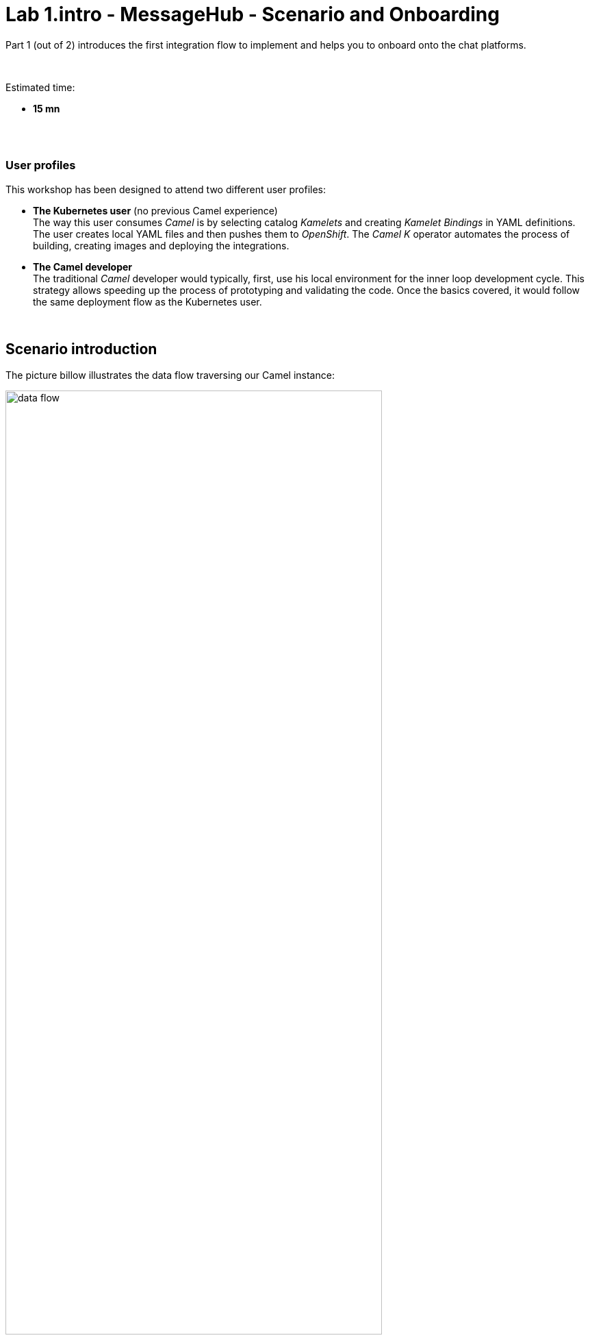 // Attributes
:walkthrough: Scenario Introduction
:user-password: openshift
:namespace: {user-username}

// URLs
:codeready-url: http://codeready-che.{openshift-app-host}/

:invite-url: http://invite-webapp.{openshift-app-host}/


ifdef::env-github[]
endif::[]

[id='lab1-part1-intro']
// = Lab 1 - Gitter to Slack bridge (part-1, Introduction)
= Lab 1.intro - MessageHub - Scenario and Onboarding

Part 1 (out of 2) introduces the first integration flow to implement and helps you to onboard onto the chat platforms.

{empty} +

Estimated time: +
--
* *15 mn* +
{empty} +
--

{empty} +

=== User profiles

This workshop has been designed to attend two different user profiles:


* *The Kubernetes user* (no previous Camel experience) +
The way this user consumes _Camel_ is by selecting catalog _Kamelets_ and creating _Kamelet Bindings_ in YAML definitions. The user creates local YAML files and then pushes them to _OpenShift_. The _Camel K_ operator automates the process of building, creating images and deploying the integrations.

* *The Camel developer* +
The traditional _Camel_ developer would typically, first, use his local environment for the inner loop development cycle. This strategy allows speeding up the process of prototyping and validating the code. Once the basics covered, it would follow the same deployment flow as the Kubernetes user.

{empty} +

[time=2]
[id="scenario-intro"]
== Scenario introduction

The picture billow illustrates the data flow traversing our Camel instance:

image::images/data-flow.png[align="center", width=80%]

The above process bridges chat messages from _Gitter_ to _Slack_. It requires enabling access to both chat platforms.

Both _Gitter_ and _Slack_ are independent instant messaging systems. _Gitter_ is designed to be a developer collaboration tool while _Slack_ is more generic and aims to be the platform of choice for the entire office. They both have convenient online web access making them ideal for students to use in this workshop.

The tasks to complete in this lab will guide you on how to onboard to both chat systems.

{empty} +


[time=5]
[id="gitter-chat"]
== Gitter platform onboarding

TIP: If you're unfamiliar with Gitter, it is an open-source chat platform designed for developers to have a space where to collaborate and discuss project topics.

{empty} +

=== Join a Gitter room.

. Choose your room
+ 
A number of public rooms were made available for this workshop (roomX). 
+
To choose a room number that nobody uses and avoid noisy conversations, select one with the same number as your workshop username. +
For example, if your username is:
+
--
* `user1` -> then select `room1`
* `user2` -> then select `room2`
* `userN` -> then select `roomN`
--
+
{empty} +



. Join your room in Gitter
+
.. Click on the link below to generate your invitation to _Gitter_ (opens a new tab).
+
NOTE: The generated invitation will automatically assign your room as above explained (`userN` -> `roomN`)
+
--
- link:{invite-url}/invite/gitter?user={user-username}[Generate Gitter invite,window="_blank"]
--
{empty} +

.. Then, follow the link generated (click on it) to join your _Gitter_ room.
+
image::images/invite-link.png[align="left", width=50%]
+
{empty} +

. Follow the steps below to complete the Gitter invitation:
+
Your browser might present to you the following screen, prompting you to confirm you use the `gitter.im` server. +
Click `Continue`.
+
image::images/matrix-join-0.png[align="left", width=40%]
+
{blank}
+
To continue, you'll be presented on screen with a series of apps to choose from. +
As per the image below, select _Element_ which has a browser based client.
+
image::images/matrix-join-1.png[align="left", width=40%]
+
{blank}
+
Then select `Continue in your browser`, as per the image below.
+
image::images/matrix-join-2.png[align="left", width=40%]
+
{blank} 
+
Next, click `Sign In`:
+
image::images/matrix-join-3.png[align="left", width=30%]
+
{blank}
+
To sign in, first click `Edit` where indicated by the red arrow in the image below to switch the homeserver to use:
+
image::images/matrix-join-4-pre.png[align="left", width=50%]
+
{blank}
+
Then choose the option `Other homeserver`, type in `gitter.im` and click `Continue` as illustrated in the caption below:
+
image::images/matrix-join-4-pre2.png[align="left", width=50%]
+
{blank}
+
Now, to sign in, you can choose your preferred identity provider, as shown below:
+
image::images/matrix-join-4.png[align="left", width=50%]
+
{blank}
+
If you're asked to confirm your account, click `Continue`:
+
image::images/matrix-join-5.png[align="left", width=40%]
+
{blank}
+
Finally, click `Join the discussion` to join the room:
+
image::images/matrix-join-6.png[align="left", width=30%]
+
{empty} +


[type=verification]
Were you able to join the Gitter room successfully?

=== Obtain the room ID.

Your _Camel_ definitions need to be configured using Gitter's internal Room ID.

To find the room's ID, follow the steps indicated below:

. Expand the options by clicking in your room details and select `Settings`, as shown below:
+
image::images/matrix-roomid-1.png[align="left", width=40%]
+
{blank}
+
. Select `Advanced` and copy the `Internal room ID`, as per the illustration below:
+
image::images/matrix-roomid-2.png[align="left", width=40%]
+
{empty} +
+
IMPORTANT: Keep the returned room ID safely as you'll need it later to configure _Camel_.

{empty} +

[type=verification]
Were you able to obtain the internal room ID?

{empty} +

=== Obtain an authorization token.

You'll need to obtain an _OAuth_ token for _Camel_ to use when consuming or producing events to _Gitter_.

To complete the OAuth flow and obtain a token, follow the instructions below.

{empty} +

1. Initiate your access token request.
+
The command below will obtain your access token. +
It waits for you to paste the `loginToken` value you will obtain in step 2.
+
Proceed by executing the following command in your terminal:
+
```curl
read -p "Paste here your 'loginToken': " LOGIN_TOKEN \
&& \
curl -s -X POST https://gitter.ems.host/_matrix/client/v3/login -d "{\"type\": \"m.login.token\",\"token\": \"$LOGIN_TOKEN\"}" | jq -r .access_token
```
+
NOTE: Proceed with step 2 to obtain your `loginToken` in order to complete the command's execution.
+
{empty} +

1. Obtain your `loginToken`
+
IMPORTANT: The sequence of steps that follows need to happen quickly, as the temporary token's expiry time is very short.
+
.. Click the link below to initiate the authorization flow: +
(opens a new tab)
+
--
- link:https://gitter.ems.host/_matrix/client/v3/login/sso/redirect?redirectUrl=http://localhost:8080[Authorization flow,window="_blank"]
--
+
{empty} +

.. In the new tab, choose any of the given identity providers.
+
You can use one of the following:
+
--
* GitHub
* GitLab
* Twitter
--
+
{blank}
+
The approval action triggers a redirect that will cause a browser connection error since we're not running a listening app on 8080, but it allows us to obtain the returned authorisation code from the address bar that should be similar to the following:
+
- \http://localhost:8080/?loginToken=`syl_GnyBmyaMSUUhRLRVZHCs_4ddppY`
+
{empty} +

1. Take note of the returned `loginToken` (copy the value) 

1. Paste the value in the prompt from step 1. +
The command will complete its execution and an access token similar to the sample below should be returned:
+
----
syt_Ym1lc2VndWUtBGVtby02MzE1ZjBlOTZkYTAzNzM5ODQ5YzQzM2Y_PvFLHTpEUVJNfHXYZkDO_0YDnHx
----
+
{empty} +
+
IMPORTANT: Keep the returned `access_token` safely as you'll need it later to configure _Camel_.
+
{empty} +

At this stage, you should have now all the configuration values required to configure your data flows in the lab.


[type=verification]
Did you take note of your access token?



{empty} +


[time=5]
[id="slack-chat"]
== Slack platform onboarding


=== Join a Slack workspace.

To accelerate the onboarding process in Slack, we've created a public workspace for anyone to freely join and use for the purpose of this enablement workshop. 

. Click on the link below to generate your invitation to _Slack_ (opens a new tab).
+
--
- link:{invite-url}/invite/slack[Generate _Slack_ invite,window="_blank"]
--
+
{empty} +

. Then, follow the link generated (click on it) to join your _Slack_ workspace.
+
image::images/invite-link.png[align="left", width=50%]

. In the new tab, navigate as indicated to join the workshop's workspace in _Slack_.

{empty} +

CAUTION: The workspace is open to the public, please be mindful of your actions, don't abuse the space.

TIP: If during the login process in _Slack_ you have problems with the SSO server, try again from an incognito window in your browser.

NOTE: if you were unsuccessful joining the public workspace provided, feel free to create you own _Slack_ workspace, you should be able to complete the workshop in the same manner.

{empty} +


=== Join a Slack room (channel).
. A number of public rooms were made available in the public workspace for the workshop (room1, room2, ...roomN).
+
To choose a room number that nobody uses and avoid noisy conversations, select one with the same number as your workshop username. +
For example, if your username is:
+
--
* `user1` -> then select `room1`
* `user2` -> then select `room2`
* `userN` -> then select `roomN`
--
+
{empty} +
+
You can also create your own room, use the prefix `room`, for example:

* `roomx`
+
{empty} +

=== Connect Camel to Slack

To connect from _Camel_ to the chat platform, an App needs to be registered in _Slack_. You would just need to add the registered App to a particular room to allow _Camel_ to pick up messages.

{blank}

* An App has been made available for all students to share.
+
[TIP]
--
Ask your classroom administrator for the shared App's credentials. +
The workshop slides should contain the token values valid for today's session:

image::images/apps-tokens.png[align="left", width=80%]
--
+
You can skip the next part (app creation) and directly jump to the section with instructions to add the shared App to your selected room.
+
TIP: Some browsers misbehave, if the link below fails, simply scroll down to the section they're pointing to.
+
** link:#adding-an-app-to-a-room[Adding an App to a room]

{empty} +

* If you are running the workshop on your own, you'll have to create an App in _Slack_. Click the link below to follow instructions on how to create your own App.
+
--
TIP: Some browsers misbehave, if the link below fails, simply scroll down to the section they're pointing to.

** link:#creating-your-own-app-for-slack[Creating your own App for Slack]

WARNING: Instead of creating your own app, we recommend the option above to use the shared App already available, contact the DIL-Camel admins. +
_Slack_ limits the number of apps in a _Workspace_ to 10 and the workshop's space might already be full. If you can't associate your app, contact the DIL-Camel admins. _Slack_ might take 24h to completely process the deletion of old apps to make room to yours.

WARNING: DIL-Camel admins will periodically perform a clean-up of old workspace apps. If you create a new app and add it to the workspace, it might get deleted after a few days/weeks. 
--
+
{empty} +





==== [[creating-your-own-app-for-slack]] Creating your own App for Slack



IMPORTANT: You can skip this part if a shared App was made available for the workshop, ask your administrator.


. Connect to the following URL
+
* link:https://api.slack.com/apps[window="_blank"]
+
{empty} +

. Click on the `Create New App` button
+
image::images/slack-create-app.png[align="left", width=20%]
+
{blank}
+
Select `From scratch`, then
+
.. Give it a unique name to prevent naming clashes, for example `MyUniqueNameApp`.
.. Select `CamelWorkshop` (or your own workspace if you created one)
.. Click `Create App`
+
Once the App created you'll be presented with its `Basic Information`
+
{empty} +

. Select from the left menu:
+

* Features => OAuth & Permissions

+
.. Add scopes
+
Scroll down the screen to find the section `Scopes`. +
Include the following Bot scopes:
+
--
- channels:history
- channels:read
- chat:write
- mpim:history
--
+
{empty} +

.. Generate tokens
+
Scroll up until you find `OAuth Tokens for Your Workspace`. +
Click `Install in Workspace`.
+
You will be requested permissions to access the workspace, click `Allow`.
+
Slack then generates and presents the Oauth token for your App:
+
image::images/slack-app-oauth-token.png[align="left", width=50%]

{empty} +

Once your App is created, you're ready to add it to your workspace room (or channel). +
Follow the instructions below on how to add your app:

{empty} +


==== [[adding-an-app-to-a-room]]Adding an App to a room

Once you have an App available, follow the steps below:

. Join a Slack room (channel)
+
A number of public rooms were made available for this workshop (roomX).
+
To choose a room number that nobody uses and avoid noisy conversations, select one with the same number as your workshop username. +
For example, if your username is:
+
--
* `user1` -> then select `room1`
* `user2` -> then select `room2`
* `userN` -> then select `roomN`
--
+
{empty} +


+
You can also create your own room, use the prefix `room`, for example:

* `roomx`
+
{empty} +


. Open the channel details of the room you joined
+
image::images/slack-room-details.png[align="left", width=20%]
+ 
{empty} +

. Click on the `Integrations` tab, and add an App
+
NOTE: Your selected room might already have the *_CamelWorkshopApp_* added. If that is the case you can ignore these actions.
+
image::images/slack-add-app.png[align="left", width=50%]
+
{empty} +

. Find the `CamelWorkshopApp` (or your own app), and click `Add`
+
NOTE: If the room already has the *_CamelWorkshopApp_* you can ignore this action.
+
image::images/slack-add-app-to-room.png[align="left", width=60%]
+
{empty} +

Your room has now the App included. Camel can use the App credentials to communicate with Slack.

If you are sharing the App with a group, ask your workshop's admin for the App credentials to configure Camel.

{empty} +

=== Completion checks

[type=verification]
Did you complete Slack's onboarding successfully?

{empty} +


[time=2]
[id="flow"]
== Preview of the integration flow

=== Process overview

The diagram below illustrates the processing flow you're about to create:

image::images/processing-flow.png[align="center", width=80%]

There are 3 Kamelets in use:

====
* *A source* +
Consumes events from _Gitter_.

* *An action* +
Transforms _Gitter_ events to _Slack_ events (in JSON format).

* *A sink* +
Produces events to _Slack_.
====


{empty} +

=== User profiles

This workshop has been designed to attend two different user profiles:


* *The Kubernetes user* (no previous Camel experience) +
The way this user consumes _Camel_ is by selecting catalog _Kamelets_ and creating _Kamelet Bindings_ in YAML definitions. The user creates local YAML files and then pushes them to _OpenShift_. The _Camel K_ operator automates the process of building, creating images and deploying the integrations.
+
image::images/workflow-kube-user.png[align="center", width=80%]



* *The Camel developer* +
The traditional _Camel_ developer would typically, first, use his local environment for the inner loop development cycle. This strategy allows speeding up the process of prototyping and validating the code. Once the basics covered, it would follow the same deployment flow as the Kubernetes user.
+
image::images/workflow-camel-user.png[align="center", width=80%]
+
{empty} +
+
NOTE: The YAML definitions are identical for both profiles. Although this first lab is targeted for the Kubernetes user, we also want to introduce how the Camel developer uses development tooling to accelerate the creation process.

{empty} +

It's up to you to choose which user to impersonate. Considering how easy are the instructions to follow, we recommend choosing the Camel developer, which will anyway mimic the Kubernetes user when deploying in OpenShift. However, if time is a constraint then choose the Kubernetes user.

You've reached the end of Part 1. To complete Lab 1, choose from the main dashboard part 2, it can either be the Camel developer, or the Kubernetes user as per the picture below:

image::images/continue-part-2.png[align="center", width=80%]

{empty} +

[type=verification]
Are you ready to choose a path?


{empty} +
